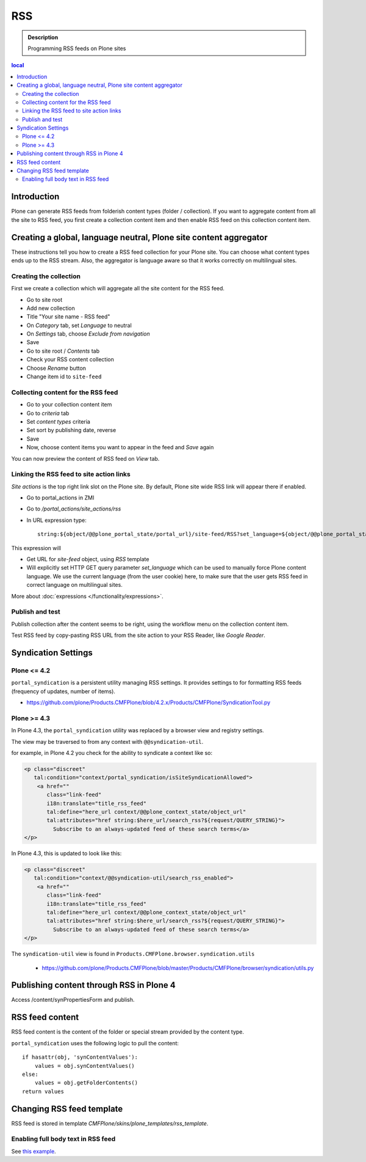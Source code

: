 =======
 RSS
=======

.. admonition:: Description

        Programming RSS feeds on Plone sites

.. contents :: local

Introduction
------------

Plone can generate RSS feeds from folderish content types (folder / collection).
If you want to aggregate content from all the site to RSS feed, you first create
a collection content item and then enable RSS feed on this collection content item.

Creating a global, language neutral, Plone site content aggregator
-----------------------------------------------------------------------

These instructions tell you how to create a RSS feed collection for your Plone site.
You can choose what content types ends up to the RSS stream. Also,
the aggregator is language aware so that it works correctly on multilingual sites.

Creating the collection
========================
First we create a collection which will aggregate all the site content
for the RSS feed.

* Go to site root

* Add new collection

* Title "Your site name - RSS feed"

* On *Category* tab, set *Language* to neutral

* On *Settings* tab, choose *Exclude from navigation*

* Save

* Go to site root / *Contents* tab

* Check your RSS content collection

* Choose *Rename* button

* Change item id to ``site-feed``

Collecting content for the RSS feed
====================================

* Go to your collection content item

* Go to *criteria* tab 

* Set *content types* criteria

* Set sort by publishing date, reverse

* Save

* Now, choose content items you want to appear in the feed and *Save* again

You can now preview the content of RSS feed
on *View* tab.

Linking the RSS feed to site action links
===========================================

*Site actions* is the top right link slot on the Plone site.
By default, Plone site wide RSS link will appear there if enabled.

* Go to portal_actions in ZMI

* Go to */portal_actions/site_actions/rss*

* In URL expression type::

        string:${object/@@plone_portal_state/portal_url}/site-feed/RSS?set_language=${object/@@plone_portal_state/language}

This expression will

* Get URL for *site-feed* object, using *RSS* template

* Will explicitly set HTTP GET query parameter *set_language* which can be used to manually 
  force Plone content language. We use the current language (from the user cookie) here, 
  to make sure that the user gets RSS feed in correct language on multilingual sites.

More about :doc:`expressions </functionality/expressions>`.

Publish and test
================

Publish collection after the content seems to be right, using the workflow 
menu on the collection content item.

Test RSS feed by copy-pasting RSS URL from the site action to your RSS Reader, like 
*Google Reader*.

Syndication Settings
--------------------

Plone <= 4.2
============

``portal_syndication`` is a persistent utility  managing RSS settings. 
It provides settings to for formatting RSS feeds (frequency of updates, number of items).

* https://github.com/plone/Products.CMFPlone/blob/4.2.x/Products/CMFPlone/SyndicationTool.py

Plone >= 4.3
============

In Plone 4.3, the ``portal_syndication`` utility was replaced by a browser view and registry settings.

The view may be traversed to from any context with ``@@syndication-util``.  

for example, in Plone 4.2 you check for the ability to syndicate a context like so:

.. code-block:: html

    <p class="discreet"
       tal:condition="context/portal_syndication/isSiteSyndicationAllowed">
        <a href=""
           class="link-feed"
           i18n:translate="title_rss_feed"
           tal:define="here_url context/@@plone_context_state/object_url"
           tal:attributes="href string:$here_url/search_rss?${request/QUERY_STRING}">
             Subscribe to an always-updated feed of these search terms</a>
    </p>

In Plone 4.3, this is updated to look like this:

.. code-block:: html

    <p class="discreet"
       tal:condition="context/@@syndication-util/search_rss_enabled">
        <a href=""
           class="link-feed"
           i18n:translate="title_rss_feed"
           tal:define="here_url context/@@plone_context_state/object_url"
           tal:attributes="href string:$here_url/search_rss?${request/QUERY_STRING}">
             Subscribe to an always-updated feed of these search terms</a>
    </p>

The ``syndication-util`` view is found in ``Products.CMFPlone.browser.syndication.utils``  

 * https://github.com/plone/Products.CMFPlone/blob/master/Products/CMFPlone/browser/syndication/utils.py

Publishing content through RSS in Plone 4
-----------------------------------------

Access /content/synPropertiesForm and publish.

RSS feed content
----------------

RSS feed content is the content of the folder or special stream provided by 
the content type.

``portal_syndication`` uses the following logic to pull the content::

        if hasattr(obj, 'synContentValues'):
            values = obj.synContentValues()
        else:
            values = obj.getFolderContents()
        return values


Changing RSS feed template
---------------------------

RSS feed is stored in template *CMFPlone/skins/plone_templates/rss_template*.

Enabling full body text in RSS feed
====================================

See `this example <http://rudd-o.com/en/linux-and-free-software/a-hack-to-enable-full-text-feeds-in-plone>`_.





